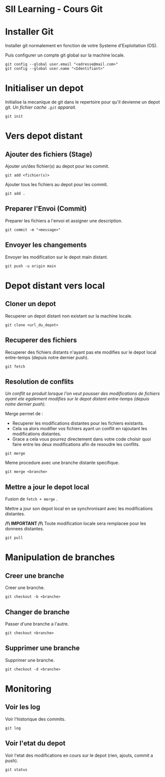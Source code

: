 * SII Learning - Cours Git

* Installer Git

Installer git normalement en fonction de votre Systeme d'Exploitation (OS).

Puis configurer un compte git global sur la machine locale.

#+begin_src shell
git config --global user.email "<adresse@mail.com>"
git config --global user.name "<Identifiant>"
#+end_src

* Initialiser un depot

Initialise la mecanique de git dans le repertoire pour qu'il devienne un depot git.
/Un fichier cache =.git= apparait./

#+begin_src shell
git init
#+end_src

* Vers depot distant

** Ajouter des fichiers (Stage)

Ajouter un/des fichier(s) au depot pour les commit.

#+begin_src shell
git add <fichier(s)>
#+end_src

Ajouter tous les fichiers au depot pour les commit.

#+begin_src shell
git add .
#+end_src

** Preparer l'Envoi (Commit)

Preparer les fichiers a l'envoi et assigner une description.

#+begin_src shell
git commit -m "<message>"
#+end_src

** Envoyer les changements

Envoyer les modification sur le depot main distant.

#+begin_src shell
git push -u origin main
#+end_src

* Depot distant vers local

** Cloner un depot

Recuperer un depot distant non existant sur la machine locale.

#+begin_src shell
git clone <url_du_depot>
#+end_src

** Recuperer des fichiers

Recuperer des fichiers distants n'ayant pas ete modifies sur le depot local entre-temps (depuis notre dernier push).

#+begin_src shell
git fetch
#+end_src

** Resolution de conflits

/Un conflit se produit lorsque l'on veut pousser des modifications de fichiers ayant ete egalement modifies sur le depot distant entre-temps (depuis notre dernier push)./

Merge permet de :
- Recuperer les modifications distantes pour les fichiers existants.
- Cela va alors modifier vos fichiers ayant un conflit en rajoutant les modifications distantes.
- Grace a cela vous pourrez directement dans votre code choisir quoi faire entre les deux modifications afin de resoudre les conflits.

#+begin_src shell
git merge
#+end_src

Meme procedure avec une branche distante specifique.

#+begin_src shell
git merge <branche>
#+end_src

** Mettre a jour le depot local

Fusion de =fetch + merge= .

Mettre a jour son depot local en se synchronisant avec les modifications distantes.

*/!\ IMPORTANT /!\*
Toute modification locale sera remplacee pour les donnees distantes.

#+begin_src shell
git pull
#+end_src

* Manipulation de branches

** Creer une branche

Creer une branche.

#+begin_src shell
git checkout -b <branche>
#+end_src

** Changer de branche

Passer d'une branche a l'autre.

#+begin_src shell
git checkout <branche>
#+end_src

** Supprimer une branche

Supprimer une branche.

#+begin_src shell
git checkout -d <branche>
#+end_src

* Monitoring

** Voir les log

Voir l'historique des commits.

#+begin_src shell
git log
#+end_src

** Voir l'etat du depot

Voir l'etat des modifications en cours sur le depot (rien, ajouts, commit a push).

#+begin_src shell
git status
#+end_src

